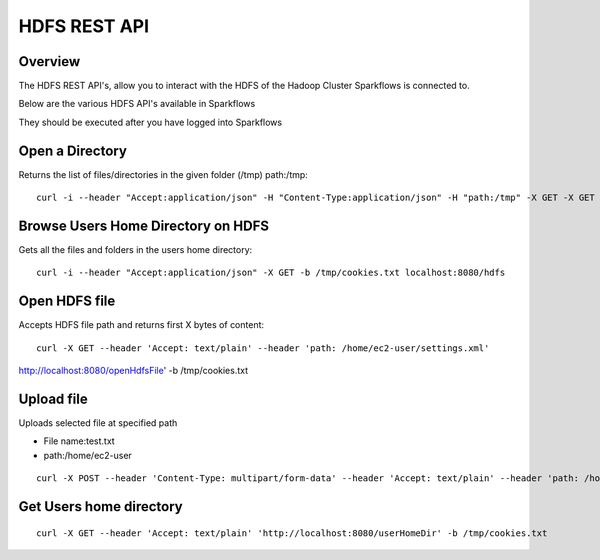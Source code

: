 HDFS REST API
=============

Overview
--------

The HDFS REST API's, allow you to interact with the HDFS of the Hadoop Cluster Sparkflows is connected to.

Below are the various HDFS API's available in Sparkflows

They should be executed after you have logged into Sparkflows

Open a Directory
----------------

Returns the list of files/directories in the given folder (/tmp)
path:/tmp::

  curl -i --header "Accept:application/json" -H "Content-Type:application/json" -H "path:/tmp" -X GET -X GET -b /tmp/cookies.txt localhost:8080/openHdfsDir
  
Browse Users Home Directory on HDFS
-----------------------------------

Gets all the files and folders in the users home directory::

  curl -i --header "Accept:application/json" -X GET -b /tmp/cookies.txt localhost:8080/hdfs

Open HDFS file
--------------

Accepts HDFS file path and returns first X bytes of content::

  curl -X GET --header 'Accept: text/plain' --header 'path: /home/ec2-user/settings.xml' 
  
http://localhost:8080/openHdfsFile' -b /tmp/cookies.txt

Upload file
-----------

Uploads selected file at specified path

* File name:test.txt
* path:/home/ec2-user

::

    curl -X POST --header 'Content-Type: multipart/form-data' --header 'Accept: text/plain' --header 'path: /home/ec2-user/' -F 'file=@test.txt' 'http://localhost:8080/uploadFile' -b /tmp/cookies.txt
  
Get Users home directory
------------------------

::

    curl -X GET --header 'Accept: text/plain' 'http://localhost:8080/userHomeDir' -b /tmp/cookies.txt



